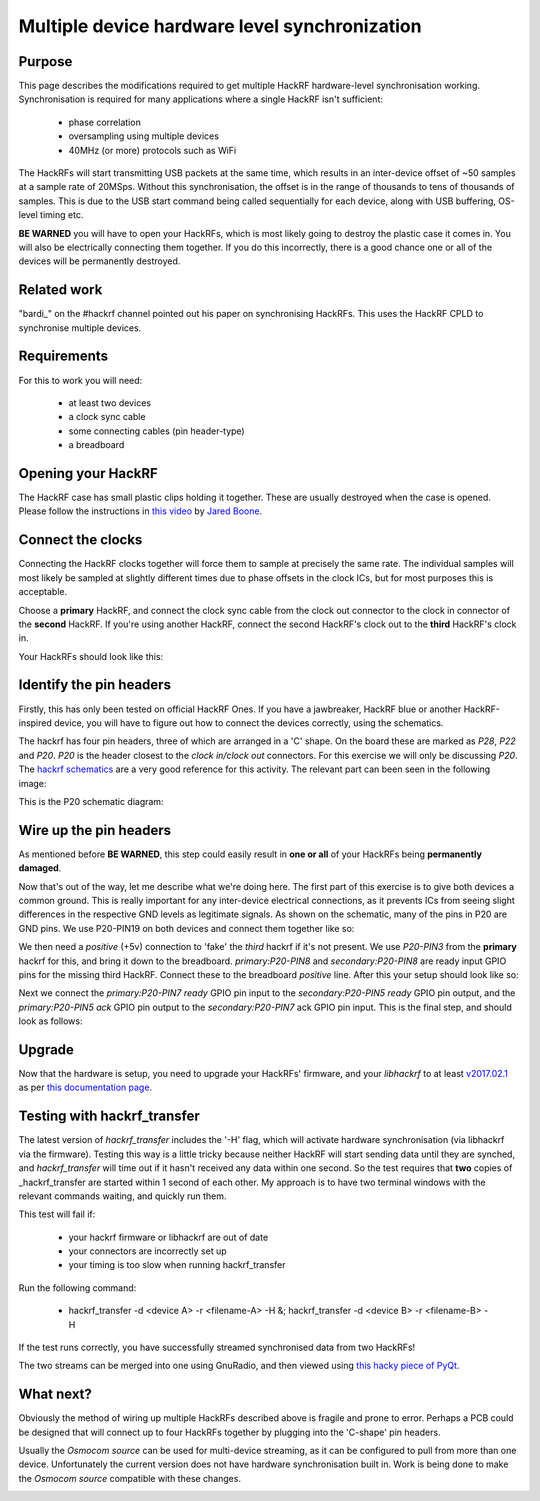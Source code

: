 ================================================
Multiple device hardware level synchronization
================================================

Purpose
~~~~~~~

This page describes the modifications required to get multiple HackRF hardware-level synchronisation working. Synchronisation is required for many applications where a single HackRF isn't sufficient:

    * phase correlation
    * oversampling using multiple devices
    * 40MHz (or more) protocols such as WiFi

The HackRFs will start transmitting USB packets at the same time, which results in an inter-device offset of ~50 samples at a sample rate of 20MSps. Without this synchronisation, the offset is in the range of thousands to tens of thousands of samples. This is due to the USB start command being called sequentially for each device, along with USB buffering, OS-level timing etc.

**BE WARNED** you will have to open your HackRFs, which is most likely going to destroy the plastic case it comes in. You will also be electrically connecting them together. If you do this incorrectly, there is a good chance one or all of the devices will be permanently destroyed.



Related work
~~~~~~~~~~~~

\"bardi\_\" on the #hackrf channel pointed out his paper on synchronising HackRFs. This uses the HackRF CPLD to synchronise multiple devices.



Requirements
~~~~~~~~~~~~

For this to work you will need:

    * at least two devices
    * a clock sync cable
    * some connecting cables (pin header-type)
    * a breadboard



Opening your HackRF
~~~~~~~~~~~~~~~~~~~

The HackRF case has small plastic clips holding it together. These are usually destroyed when the case is opened. Please follow the instructions in `this video <https://www.youtube.com/watch?v=zuXJtpTSEJM>`__ by `Jared Boone <https://twitter.com/sharebrained>`__.



Connect the clocks
~~~~~~~~~~~~~~~~~~

Connecting the HackRF clocks together will force them to sample at precisely the same rate. The individual samples will most likely be sampled at slightly different times due to phase offsets in the clock ICs, but for most purposes this is acceptable.

Choose a **primary** HackRF, and connect the clock sync cable from the clock out connector to the clock in connector of the **second** HackRF. If you're using another HackRF, connect the second HackRF's clock out to the **third** HackRF's clock in.

Your HackRFs should look like this: 

.. image:: ../images/hackrf-clock-sync.jpg
	:align: center



Identify the pin headers
~~~~~~~~~~~~~~~~~~~~~~~~

Firstly, this has only been tested on official HackRF Ones. If you have a jawbreaker, HackRF blue or another HackRF-inspired device, you will have to figure out how to connect the devices correctly, using the schematics.

The hackrf has four pin headers, three of which are arranged in a 'C' shape. On the board these are marked as *P28*, *P22* and *P20*. *P20* is the header closest to the *clock in/clock out* connectors. For this exercise we will only be discussing *P20*. The `hackrf schematics <https://github.com/mossmann/hackrf/tree/master/hardware/hackrf-one>`__ are a very good reference for this activity. The relevant part can been seen in the following image:

.. image:: ../images/hackrf-pin-headers.jpg
	:align: center

This is the P20 schematic diagram: 

.. image:: ../images/hackrf-pin-headers-p20.png
	:align: center



Wire up the pin headers
~~~~~~~~~~~~~~~~~~~~~~~

As mentioned before **BE WARNED**, this step could easily result in **one or all** of your HackRFs being **permanently damaged**.

Now that's out of the way, let me describe what we're doing here. The first part of this exercise is to give both devices a common ground. This is really important for any inter-device electrical connections, as it prevents ICs from seeing slight differences in the respective GND levels as legitimate signals. As shown on the schematic, many of the pins in P20 are GND pins. We use P20-PIN19 on both devices and connect them together like so: 

.. image:: ../images/hackrf-pin-headers-p20-19-gnd.jpg
	:align: center

.. image:: ../images/hackrfs-gnd-connection.jpg
	:align: center

We then need a *positive* (+5v) connection to 'fake' the *third* hackrf if it's not present. We use *P20-PIN3* from the **primary** hackrf for this, and bring it down to the breadboard. *primary:P20-PIN8* and *secondary:P20-PIN8* are ready input GPIO pins for the missing third HackRF. Connect these to the breadboard *positive* line. After this your setup should look like so: 

.. image:: ../images/hackrf-pin-headers-p20-3-positive.jpg
	:align: center

.. image:: ../images/hackrf-pin-headers-p20-3-8-3rd.png
	:align: center

Next we connect the *primary:P20-PIN7 ready* GPIO pin input to the *secondary:P20-PIN5 ready* GPIO pin output, and the *primary:P20-PIN5 ack* GPIO pin output to the *secondary:P20-PIN7* ack GPIO pin input. This is the final step, and should look as follows:

.. image:: ../images/hackrf-pin-headers-ack-ready-colours.jpg
	:align: center

.. image:: ../images/hackrf-pin-headers-ack-ready.jpg
	:align: center



Upgrade
~~~~~~~

Now that the hardware is setup, you need to upgrade your HackRFs' firmware, and your *libhackrf* to at least `v2017.02.1 <https://github.com/mossmann/hackrf/releases/tag/v2017.02.1>`__ as per `this documentation page <https://hackrf.readthedocs.io/en/latest/updating_firmware.html>`__.



Testing with hackrf_transfer
~~~~~~~~~~~~~~~~~~~~~~~~~~~~

The latest version of *hackrf_transfer* includes the '-H' flag, which will activate hardware synchronisation (via libhackrf via the firmware). Testing this way is a little tricky because neither HackRF will start sending data until they are synched, and *hackrf_transfer* will time out if it hasn't received any data within one second. So the test requires that **two** copies of _hackrf_transfer are started within 1 second of each other. My approach is to have two terminal windows with the relevant commands waiting, and quickly run them.

This test will fail if:

    * your hackrf firmware or libhackrf are out of date
    * your connectors are incorrectly set up
    * your timing is too slow when running hackrf_transfer

Run the following command:

    * hackrf_transfer -d <device A> -r <filename-A> -H &; hackrf_transfer -d <device B> -r <filename-B> -H

If the test runs correctly, you have successfully streamed synchronised data from two HackRFs!

The two streams can be merged into one using GnuRadio, and then viewed using `this hacky piece of PyQt <https://github.com/dodgymike/direction-finding/blob/master/decode_remote_dual_stream.py>`__.



What next?
~~~~~~~~~~

Obviously the method of wiring up multiple HackRFs described above is fragile and prone to error. Perhaps a PCB could be designed that will connect up to four HackRFs together by plugging into the 'C-shape' pin headers.

Usually the *Osmocom source* can be used for multi-device streaming, as it can be configured to pull from more than one device. Unfortunately the current version does not have hardware synchronisation built in. Work is being done to make the *Osmocom source* compatible with these changes.

.. image:: ../images/grc-hw-sync-streaming.png
	:align: center